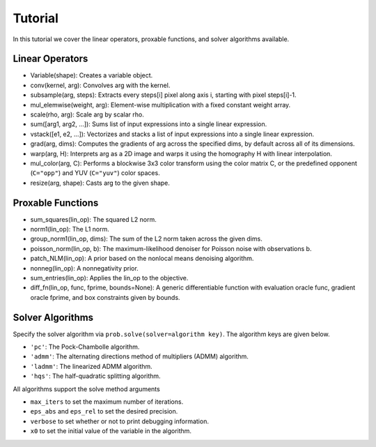 .. _tutorial:

Tutorial
========

In this tutorial we cover the linear operators, proxable functions, and solver algorithms available.

Linear Operators
----------------
* Variable(shape): Creates a variable object.
* conv(kernel, arg): Convolves arg with the kernel.
* subsample(arg, steps): Extracts every steps[i] pixel along axis i, starting with pixel steps[i]-1.
* mul_elemwise(weight, arg): Element-wise multiplication with a fixed constant weight array.
* scale(rho, arg): Scale arg by scalar rho.
* sum([arg1, arg2, ...]): Sums list of input expressions into a single linear expression.
* vstack([e1, e2, ...]): Vectorizes and stacks a list of input expressions into a single linear expression.
* grad(arg, dims): Computes the gradients of arg across the specified dims, by default across all of its dimensions.
* warp(arg, H): Interprets arg as a 2D image and warps it using the homography H with linear interpolation.
* mul_color(arg, C): Performs a blockwise 3x3 color transform using the color matrix C, or the predefined opponent (``C="opp"``) and YUV (``C="yuv"``) color spaces.
* resize(arg, shape): Casts arg to the given shape.

Proxable Functions
------------------
* sum_squares(lin_op): The squared L2 norm.
* norm1(lin_op): The L1 norm.
* group_norm1(lin_op, dims): The sum of the L2 norm taken across the given dims.
* poisson_norm(lin_op, b): The maximum-likelihood denoiser for Poisson noise with observations b.
* patch_NLM(lin_op): A prior based on the nonlocal means denoising algorithm.
* nonneg(lin_op): A nonnegativity prior.
* sum_entries(lin_op): Applies the lin_op to the objective.
* diff_fn(lin_op, func, fprime, bounds=None): A generic differentiable function with evaluation oracle func, gradient oracle fprime, and box constraints given by bounds.

Solver Algorithms
-----------------
Specify the solver algorithm via ``prob.solve(solver=algorithm key)``.
The algorithm keys are given below.

* ``'pc'``: The Pock-Chambolle algorithm.
* ``'admm'``: The alternating directions method of multipliers (ADMM) algorithm.
* ``'ladmm'``: The linearized ADMM algorithm.
* ``'hqs'``: The half-quadratic splitting algorithm.

All algorithms support the solve method arguments

* ``max_iters`` to set the maximum number of iterations.
* ``eps_abs`` and ``eps_rel`` to set the desired precision.
* ``verbose`` to set whether or not to print debugging information.
* ``x0`` to set the initial value of the variable in the algorithm.
